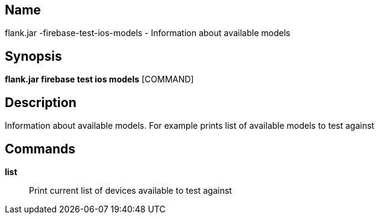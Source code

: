 // tag::picocli-generated-full-manpage[]

// tag::picocli-generated-man-section-name[]
== Name

flank.jar
-firebase-test-ios-models - Information about available models

// end::picocli-generated-man-section-name[]

// tag::picocli-generated-man-section-synopsis[]
== Synopsis

*flank.jar
 firebase test ios models* [COMMAND]

// end::picocli-generated-man-section-synopsis[]

// tag::picocli-generated-man-section-description[]
== Description

Information about available models. For example prints list of available models to test against

// end::picocli-generated-man-section-description[]

// tag::picocli-generated-man-section-commands[]
== Commands

*list*::
  Print current list of devices available to test against

// end::picocli-generated-man-section-commands[]

// end::picocli-generated-full-manpage[]